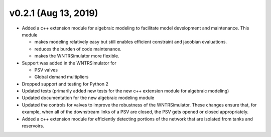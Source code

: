 .. _whatsnew_0210:

v0.2.1 (Aug 13, 2019)
---------------------------------------------------

* Added a c++ extension module for algebraic modeling to facilitate model development and maintenance. This module

  * makes modeling relatively easy but still enables efficient constraint and jacobian evaluations.
  * reduces the burden of code maintenance. 
  * makes the WNTRSimulator more flexible.

* Support was added in the WNTRSimulator for

  * PSV valves
  * Global demand multipliers

* Dropped support and testing for Python 2
* Updated tests (primarily added new tests for the new c++ extension module for algebraic modeling)
* Updated documentation for the new algebraic modeling module
* Updated the controls for valves to improve the robustness of the WNTRSimulator. These changes ensure that, for example, when all of the downstream links of a PSV are closed, the PSV gets opened or closed appropriately.
* Added a c++ extension module for efficiently detecting portions of the network that are isolated from tanks and reservoirs.

